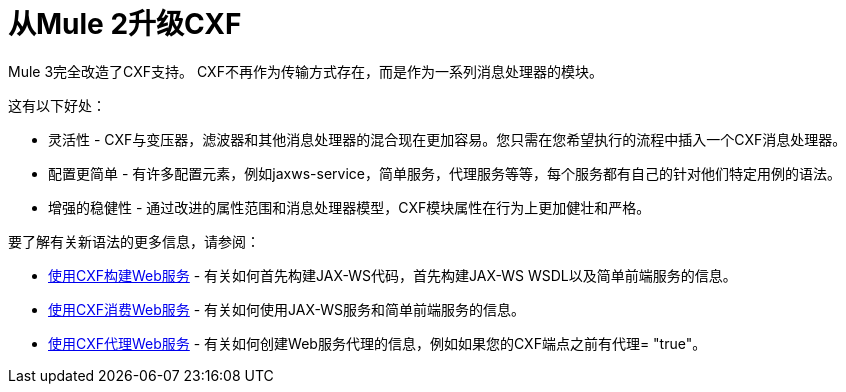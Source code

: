 = 从Mule 2升级CXF

Mule 3完全改造了CXF支持。 CXF不再作为传输方式存在，而是作为一系列消息处理器的模块。

这有以下好处：

* 灵活性 -  CXF与变压器，滤波器和其他消息处理器的混合现在更加容易。您只需在您希望执行的流程中插入一个CXF消息处理器。
* 配置更简单 - 有许多配置元素，例如jaxws-service，简单服务，代理服务等等，每个服务都有自己的针对他们特定用例的语法。
* 增强的稳健性 - 通过改进的属性范围和消息处理器模型，CXF模块属性在行为上更加健壮和严格。

要了解有关新语法的更多信息，请参阅：

*  link:/mule-user-guide/v/3.2/building-web-services-with-cxf[使用CXF构建Web服务]  - 有关如何首先构建JAX-WS代码，首先构建JAX-WS WSDL以及简单前端服务的信息。
*  link:/mule-user-guide/v/3.2/consuming-web-services-with-cxf[使用CXF消费Web服务]  - 有关如何使用JAX-WS服务和简单​​前端服务的信息。
*  link:/mule-user-guide/v/3.2/proxying-web-services-with-cxf[使用CXF代理Web服务]  - 有关如何创建Web服务代理的信息，例如如果您的CXF端点之前有代理= "true"。
